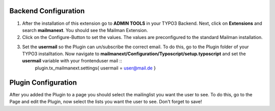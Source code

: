 
Backend Configuration
------------------------

#. After the installation of this extension go to **ADMIN TOOLS** in your TYPO3 Backend. Next, click on **Extensions** and search **mailmanext**. You should see the Mailman Extension. 
#. Click on the Configure-Button to set the values. The values are preconfigured to the standard Mailman installation.
#. Set the **usermail** so the Plugin can un/subscribe the correct email. To do this, go to the Plugin folder of your TYPO3 installtation. Now navigate to **mailmanext/Configuration/Typoscript/setup.typoscript** and set the **usermail** variable with your frontenduser mail ::
	plugin.tx_mailmanext.settings{
    	usermail = user@mail.de
	}

Plugin Configuration
------------------------

After you added the Plugin to a page you should select the mailinglist you want the user to see. To do this, go to the Page and edit the Plugin, now select the lists you want the user to see. Don't forget to save!
